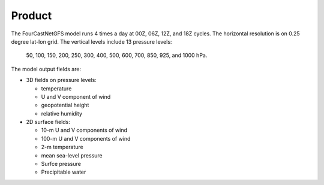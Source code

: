 ######################
Product
######################

The FourCastNetGFS model runs 4 times a day at 00Z, 06Z, 12Z, and 18Z cycles. The horizontal resolution is on 0.25 degree lat-lon grid.
The vertical levels include 13 pressure levels:

  50, 100, 150, 200, 250, 300, 400, 500, 600, 700, 850, 925, and 1000 hPa. 
    
The model output fields are:

* 3D fields on pressure levels:

  * temperature
  
  * U and V component of wind

  * geopotential height

  * relative humidity

* 2D surface fields:

  * 10-m U and V components of wind

  * 100-m U and V components of wind

  * 2-m temperature

  * mean sea-level pressure

  * Surfce pressure

  * Precipitable water
